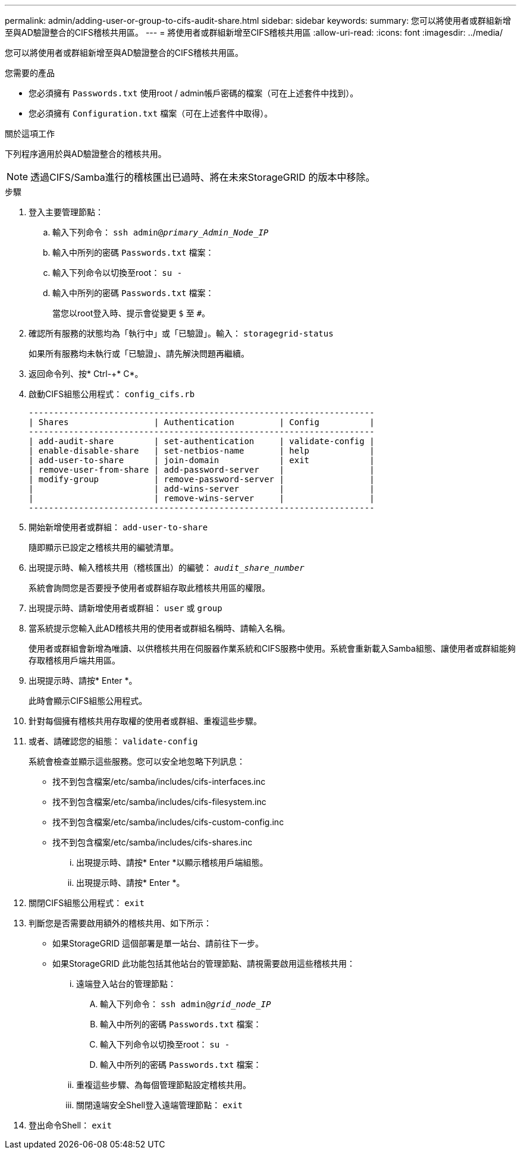 ---
permalink: admin/adding-user-or-group-to-cifs-audit-share.html 
sidebar: sidebar 
keywords:  
summary: 您可以將使用者或群組新增至與AD驗證整合的CIFS稽核共用區。 
---
= 將使用者或群組新增至CIFS稽核共用區
:allow-uri-read: 
:icons: font
:imagesdir: ../media/


[role="lead"]
您可以將使用者或群組新增至與AD驗證整合的CIFS稽核共用區。

.您需要的產品
* 您必須擁有 `Passwords.txt` 使用root / admin帳戶密碼的檔案（可在上述套件中找到）。
* 您必須擁有 `Configuration.txt` 檔案（可在上述套件中取得）。


.關於這項工作
下列程序適用於與AD驗證整合的稽核共用。


NOTE: 透過CIFS/Samba進行的稽核匯出已過時、將在未來StorageGRID 的版本中移除。

.步驟
. 登入主要管理節點：
+
.. 輸入下列命令： `ssh admin@_primary_Admin_Node_IP_`
.. 輸入中所列的密碼 `Passwords.txt` 檔案：
.. 輸入下列命令以切換至root： `su -`
.. 輸入中所列的密碼 `Passwords.txt` 檔案：
+
當您以root登入時、提示會從變更 `$` 至 `#`。



. 確認所有服務的狀態均為「執行中」或「已驗證」。輸入： `storagegrid-status`
+
如果所有服務均未執行或「已驗證」、請先解決問題再繼續。

. 返回命令列、按* Ctrl-+* C*。
. 啟動CIFS組態公用程式： `config_cifs.rb`
+
[listing]
----

---------------------------------------------------------------------
| Shares                 | Authentication         | Config          |
---------------------------------------------------------------------
| add-audit-share        | set-authentication     | validate-config |
| enable-disable-share   | set-netbios-name       | help            |
| add-user-to-share      | join-domain            | exit            |
| remove-user-from-share | add-password-server    |                 |
| modify-group           | remove-password-server |                 |
|                        | add-wins-server        |                 |
|                        | remove-wins-server     |                 |
---------------------------------------------------------------------
----
. 開始新增使用者或群組： `add-user-to-share`
+
隨即顯示已設定之稽核共用的編號清單。

. 出現提示時、輸入稽核共用（稽核匯出）的編號： `_audit_share_number_`
+
系統會詢問您是否要授予使用者或群組存取此稽核共用區的權限。

. 出現提示時、請新增使用者或群組： `user` 或 `group`
. 當系統提示您輸入此AD稽核共用的使用者或群組名稱時、請輸入名稱。
+
使用者或群組會新增為唯讀、以供稽核共用在伺服器作業系統和CIFS服務中使用。系統會重新載入Samba組態、讓使用者或群組能夠存取稽核用戶端共用區。

. 出現提示時、請按* Enter *。
+
此時會顯示CIFS組態公用程式。

. 針對每個擁有稽核共用存取權的使用者或群組、重複這些步驟。
. 或者、請確認您的組態： `validate-config`
+
系統會檢查並顯示這些服務。您可以安全地忽略下列訊息：

+
** 找不到包含檔案/etc/samba/includes/cifs-interfaces.inc
** 找不到包含檔案/etc/samba/includes/cifs-filesystem.inc
** 找不到包含檔案/etc/samba/includes/cifs-custom-config.inc
** 找不到包含檔案/etc/samba/includes/cifs-shares.inc
+
... 出現提示時、請按* Enter *以顯示稽核用戶端組態。
... 出現提示時、請按* Enter *。




. 關閉CIFS組態公用程式： `exit`
. 判斷您是否需要啟用額外的稽核共用、如下所示：
+
** 如果StorageGRID 這個部署是單一站台、請前往下一步。
** 如果StorageGRID 此功能包括其他站台的管理節點、請視需要啟用這些稽核共用：
+
... 遠端登入站台的管理節點：
+
.... 輸入下列命令： `ssh admin@_grid_node_IP_`
.... 輸入中所列的密碼 `Passwords.txt` 檔案：
.... 輸入下列命令以切換至root： `su -`
.... 輸入中所列的密碼 `Passwords.txt` 檔案：


... 重複這些步驟、為每個管理節點設定稽核共用。
... 關閉遠端安全Shell登入遠端管理節點： `exit`




. 登出命令Shell： `exit`

